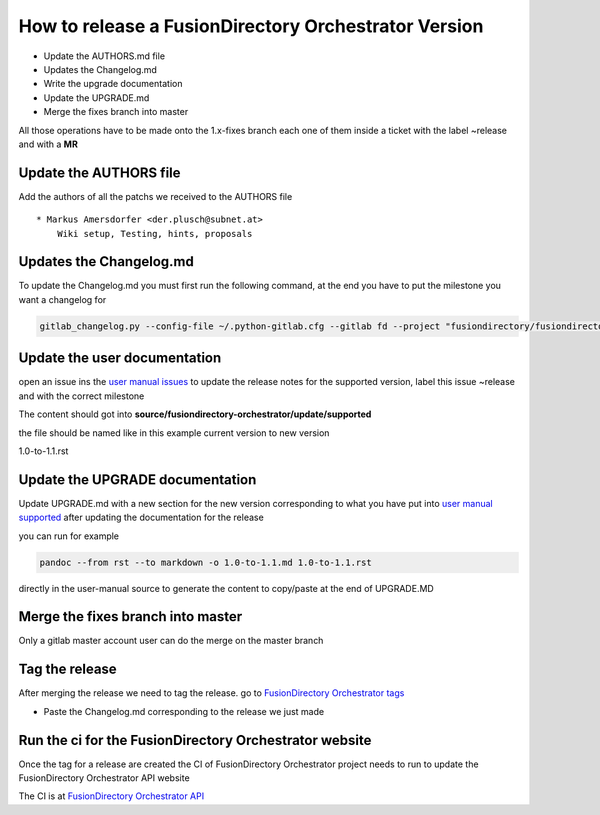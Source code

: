 How to release a FusionDirectory Orchestrator Version
=====================================================

-  Update the AUTHORS.md file
-  Updates the Changelog.md
-  Write the upgrade documentation
-  Update the UPGRADE.md
-  Merge the fixes branch into master

All those operations have to be made onto the 1.x-fixes branch each one
of them inside a ticket with the label ~release and with a **MR**

Update the AUTHORS file
^^^^^^^^^^^^^^^^^^^^^^^

Add the authors of all the patchs we received to the AUTHORS file

::

   * Markus Amersdorfer <der.plusch@subnet.at>
       Wiki setup, Testing, hints, proposals

Updates the Changelog.md
^^^^^^^^^^^^^^^^^^^^^^^^

To update the Changelog.md you must first run the following command, at the end you have to put the milestone you want a changelog for

.. code:: shell

   gitlab_changelog.py --config-file ~/.python-gitlab.cfg --gitlab fd --project "fusiondirectory/fusiondirectory-orchestrator "FusionDirectory Orchestrator 1.1"
 
Update the user documentation
^^^^^^^^^^^^^^^^^^^^^^^^^^^^^

open an issue ins the  `user manual issues`_ to update the release notes for 
the supported version, label this issue ~release and with the correct
milestone

The content should got into **source/fusiondirectory-orchestrator/update/supported**

the file should be named like in this example current version to new version

1.0-to-1.1.rst
 
Update the UPGRADE documentation
^^^^^^^^^^^^^^^^^^^^^^^^^^^^^^^^

Update UPGRADE.md with a new section for the new version corresponding
to what you have put into `user manual supported`_ after updating the documentation
for the release

you can run for example

.. code:: shell

   pandoc --from rst --to markdown -o 1.0-to-1.1.md 1.0-to-1.1.rst

directly in the user-manual source to generate the content to copy/paste at the end of UPGRADE.MD

Merge the fixes branch into master
^^^^^^^^^^^^^^^^^^^^^^^^^^^^^^^^^^

Only a gitlab master account user can do the merge on the master branch

Tag the release
^^^^^^^^^^^^^^^

After merging the release we need to tag the release. go to `FusionDirectory Orchestrator tags`_ 

-  Paste the Changelog.md corresponding to the release we just made

Run the ci for the FusionDirectory Orchestrator website
^^^^^^^^^^^^^^^^^^^^^^^^^^^^^^^^^^^^^^^^^^^^^^^^^^^^^^^

Once the tag for a release are created the CI of FusionDirectory Orchestrator project needs to run
to update the FusionDirectory Orchestrator API website

The CI is at `FusionDirectory Orchestrator API`_

.. _user manual issues: https://gitlab.fusiondirectory.org/fusiondirectory/user-manual/-/issues
.. _user manual supported : https://fusiondirectory-user-manual.readthedocs.io/en/latest/fusiondirectory-orchestrator/update/supported/index.html
.. _FusionDirectory Orchestrator tags : https://gitlab.fusiondirectory.org/fusiondirectory/fusiondirectory-orchestrator/-/tags
.. _FusionDirectory Orchestrator API : https://gitlab.fusiondirectory.org/applications/fusiondirectory-orchestrator/-/pipelines
